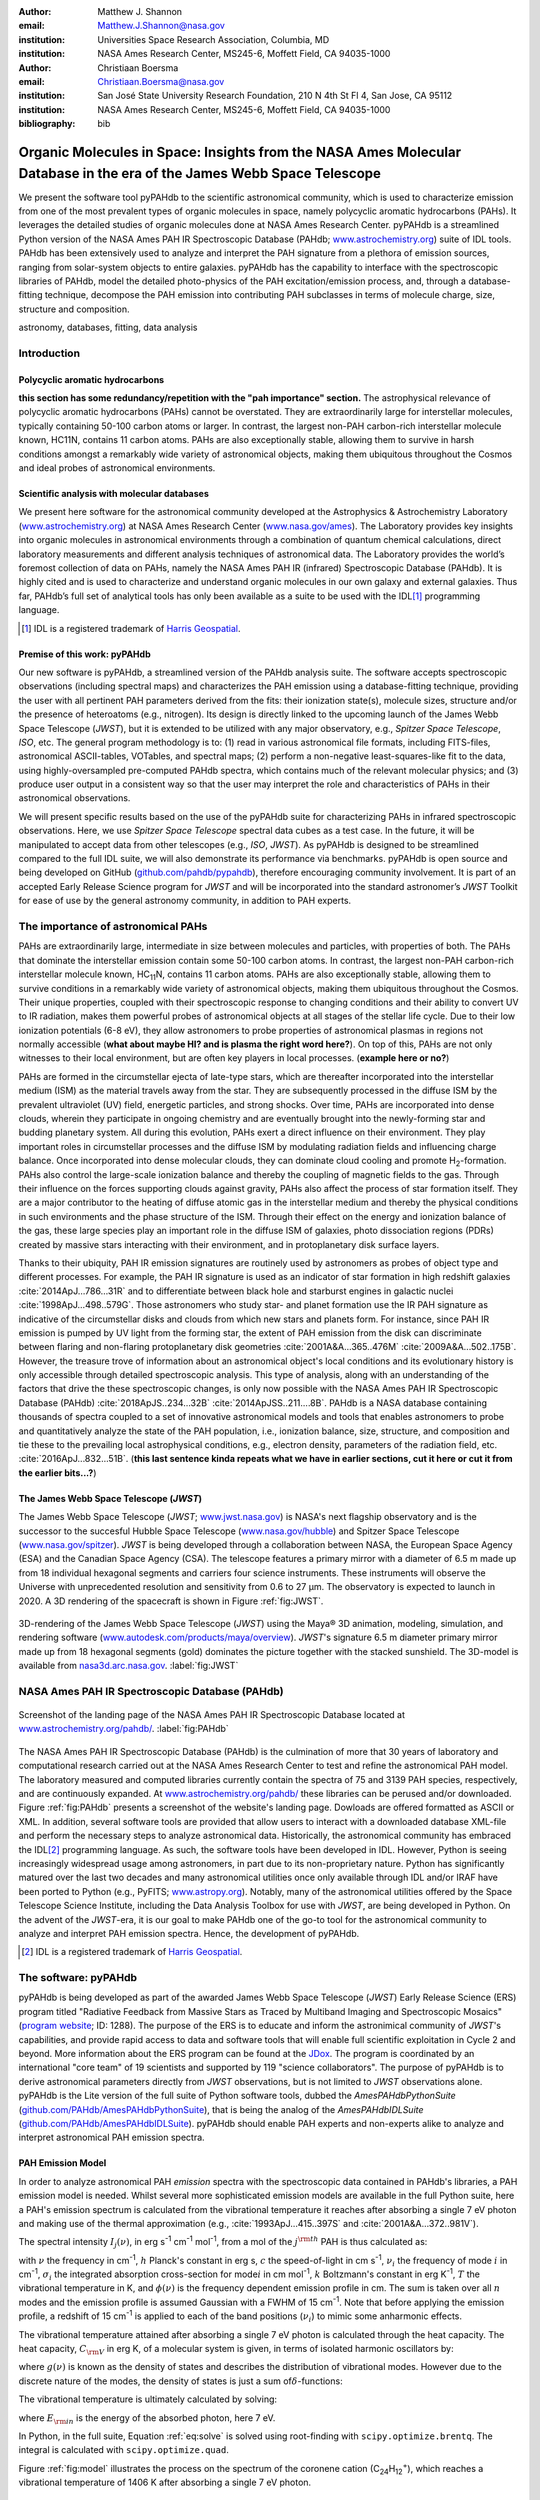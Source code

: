 :author: Matthew J. Shannon
:email: Matthew.J.Shannon@nasa.gov
:institution: Universities Space Research Association, Columbia, MD
:institution: NASA Ames Research Center, MS245-6, Moffett Field, CA 94035-1000

:author: Christiaan Boersma
:email: Christiaan.Boersma@nasa.gov
:institution: San José State University Research Foundation, 210 N 4th St Fl 4, San Jose, CA 95112
:institution: NASA Ames Research Center, MS245-6, Moffett Field, CA 94035-1000

:bibliography: bib

-----------------------------------------------------------------------------------------------------------------------
Organic Molecules in Space: Insights from the NASA Ames Molecular Database in the era of the James Webb Space Telescope
-----------------------------------------------------------------------------------------------------------------------

.. class:: abstract

   We present the software tool pyPAHdb to the scientific astronomical
   community, which is used to characterize emission from one of the
   most prevalent types of organic molecules in space, namely polycyclic
   aromatic hydrocarbons (PAHs). It leverages the detailed studies of
   organic molecules done at NASA Ames Research Center. pyPAHdb is a
   streamlined Python version of the NASA Ames PAH IR Spectroscopic
   Database (PAHdb; `www.astrochemistry.org
   <http://www.astrochemistry.org/pahdb>`_) suite of IDL tools. PAHdb has
   been extensively used to analyze and interpret the PAH signature
   from a plethora of emission sources, ranging from solar-system
   objects to entire galaxies. pyPAHdb has the capability to interface
   with the spectroscopic libraries of PAHdb, model the detailed
   photo-physics of the PAH excitation/emission process, and, through
   a database-fitting technique, decompose the PAH emission into
   contributing PAH subclasses in terms of molecule charge, size, structure and
   composition.

.. class:: keywords

   astronomy, databases, fitting, data analysis

Introduction
============

Polycyclic aromatic hydrocarbons
--------------------------------

**this section has some redundancy/repetition with the "pah importance" section.**
The astrophysical relevance of polycyclic aromatic hydrocarbons (PAHs)
cannot be overstated. They are extraordinarily large for interstellar molecules, 
typically containing 50-100 carbon atoms or larger. In
contrast, the largest non-PAH carbon-rich interstellar molecule known,
HC11N, contains 11 carbon atoms. PAHs are also exceptionally stable,
allowing them to survive in harsh conditions amongst a remarkably wide
variety of astronomical objects, making them ubiquitous throughout the
Cosmos and ideal probes of astronomical environments.

Scientific analysis with molecular databases
--------------------------------------------

We present here software for the astronomical community developed at
the Astrophysics & Astrochemistry Laboratory (`www.astrochemistry.org
<http://www.astrochemistry.org/pahdb>`_) at NASA Ames Research Center
(`www.nasa.gov/ames <http://www.nasa.gov/ames>`_). The Laboratory
provides key insights into organic molecules in astronomical
environments through a combination of quantum chemical calculations,
direct laboratory measurements and different analysis techniques of
astronomical data. The Laboratory provides the world’s foremost
collection of data on PAHs, namely the NASA Ames PAH IR (infrared) Spectroscopic
Database (PAHdb). It is highly cited and is used to characterize and
understand organic molecules in our own galaxy and external
galaxies. Thus far, PAHdb’s full set of analytical tools has only been
available as a suite to be used with the IDL\ [#]_ programming
language.

.. [#] IDL is a registered trademark of `Harris Geospatial
       <http://www.harrisgeospatial.com/ProductsandSolutions/GeospatialProducts/IDL.aspx>`_.

Premise of this work: pyPAHdb
-----------------------------

Our new software is pyPAHdb, a streamlined version of the PAHdb
analysis suite. The software accepts spectroscopic observations
(including spectral maps) and characterizes the PAH emission using a
database-fitting technique, providing the user with all pertinent PAH
parameters derived from the fits: their ionization state(s), molecule
sizes, structure and/or the presence of heteroatoms (e.g.,
nitrogen). Its design is directly linked to the upcoming launch of the
James Webb Space Telescope (*JWST*), but it is extended to be utilized
with any major observatory, e.g., *Spitzer Space Telescope*,
*ISO*, etc. The general program methodology is to: (1) read in various
astronomical file formats, including FITS-files, astronomical
ASCII-tables, VOTables, and spectral maps; (2) perform a non-negative
least-squares-like fit to the data, using highly-oversampled
pre-computed PAHdb spectra, which contains much of the relevant
molecular physics; and (3) produce user output in a consistent way so
that the user may interpret the role and characteristics of PAHs in their
astronomical observations.

We will present specific results based on the use of the pyPAHdb suite
for characterizing PAHs in infrared spectroscopic observations. Here, we use
*Spitzer Space Telescope* spectral data cubes as a test case. In the future,
it will be manipulated to accept data from other telescopes (e.g., *ISO*, *JWST*).
As pyPAHdb is designed to be streamlined compared to the full IDL suite, we will also
demonstrate its performance via benchmarks. pyPAHdb is open source and
being developed on GitHub (`github.com/pahdb/pypahdb
<https://github.com/pahdb/pypahdb>`_), therefore encouraging community
involvement. It is part of an accepted Early Release Science program
for *JWST* and will be incorporated into the standard astronomer’s
*JWST* Toolkit for ease of use by the general astronomy community, in
addition to PAH experts.

The importance of astronomical PAHs
===================================

.. The astrophysical relevance of PAHs cannot be overstated. As
.. interstellar molecules go, 

PAHs are extraordinarily large,
intermediate in size between molecules and particles, with properties
of both. The PAHs that dominate the interstellar emission contain some
50-100 carbon atoms. In contrast, the largest non-PAH carbon-rich
interstellar molecule known, HC\ :sub:`11`\ N, contains 11 carbon
atoms. PAHs are also exceptionally stable, allowing them to survive
conditions in a remarkably wide variety of astronomical objects,
making them ubiquitous throughout the Cosmos. Their unique properties,
coupled with their spectroscopic response to changing conditions and
their ability to convert UV to IR radiation, makes them powerful
probes of astronomical objects at all stages of the stellar life
cycle. Due to their low ionization potentials (6-8 eV), they allow
astronomers to probe properties of astronomical plasmas in regions not
normally accessible (**what about maybe HI? and is plasma the right word here?**).
On top of this, PAHs are not only witnesses to
their local environment, but are often key players in local
processes. (**example here or no?**)

PAHs are formed in the circumstellar ejecta of late-type stars, which are
thereafter incorporated into the interstellar medium (ISM) as the material
travels away from the star. They are subsequently
processed in the diffuse ISM by the prevalent ultraviolet (UV)
field, energetic particles, and strong shocks. Over time, PAHs are incorporated
into dense clouds, wherein they participate in ongoing chemistry and are
eventually brought into the newly-forming star and budding planetary system.
All during this evolution, PAHs exert a direct influence on their environment. They play
important roles in circumstellar processes and the diffuse ISM by
modulating radiation fields and influencing charge balance. Once
incorporated into dense molecular clouds, they can dominate cloud
cooling and promote H\ :sub:`2`\ -formation. PAHs also control the
large-scale ionization balance and thereby the coupling of magnetic
fields to the gas. Through their influence on the forces supporting
clouds against gravity, PAHs also affect the process of star formation
itself. They are a major contributor to the heating of diffuse atomic
gas in the interstellar medium and thereby the physical conditions in
such environments and the phase structure of the ISM. Through their
effect on the energy and ionization balance of the gas, these large
species play an important role in the diffuse ISM of galaxies, photo
dissociation regions (PDRs) created by massive stars interacting with
their environment, and in protoplanetary disk surface layers.

Thanks to their ubiquity, PAH IR emission signatures are routinely
used by astronomers as probes of object type and different
processes. For example, the PAH IR signature is used as an indicator
of star formation in high redshift galaxies
:cite:`2014ApJ...786...31R` and to differentiate between black hole
and starburst engines in galactic nuclei
:cite:`1998ApJ...498..579G`. Those astronomers who study star- and
planet formation use the IR PAH signature as indicative
of the circumstellar disks and clouds from which new stars and planets form. For
instance, since PAH IR emission is pumped by UV light from the forming
star, the extent of PAH emission from the disk can discriminate
between flaring and non-flaring protoplanetary disk geometries
:cite:`2001A&A...365..476M` :cite:`2009A&A...502..175B`. However, the
treasure trove of information about an astronomical object's
local conditions and its evolutionary history is only accessible through detailed spectroscopic
analysis. This type of analysis, along with an understanding of the factors
that drive the these spectroscopic changes, is only now possible with the
NASA Ames PAH IR Spectroscopic Database
(PAHdb) :cite:`2018ApJS..234...32B`
:cite:`2014ApJSS..211....8B`. PAHdb is a NASA database containing
thousands of spectra coupled to a set of innovative astronomical
models and tools that enables astronomers to probe and quantitatively
analyze the state of the PAH population, i.e., ionization balance,
size, structure, and composition and tie these to the prevailing local
astrophysical conditions, e.g., electron density, parameters of the
radiation field, etc. :cite:`2016ApJ...832...51B`. (**this last sentence kinda repeats what we have in earlier sections, cut it here or cut it from the earlier bits...?**)

The James Webb Space Telescope (*JWST*)
---------------------------------------

The James Webb Space Telescope (*JWST*; `www.jwst.nasa.gov
<https://www.jwst.nasa.gov>`_) is NASA's next flagship observatory and
is the successor to the succesful Hubble Space Telescope
(`www.nasa.gov/hubble <https://www.nasa.gov/hubble>`_) and Spitzer
Space Telescope (`www.nasa.gov/spitzer
<https://www.nasa.gov/spitzer>`_). *JWST* is being developed through a
collaboration between NASA, the European Space Agency (ESA) and the
Canadian Space Agency (CSA). The telescope features a primary mirror
with a diameter of 6.5 m made up from 18 individual hexagonal segments
and carriers four science instruments. These instruments will observe
the Universe with unprecedented resolution and sensitivity from 0.6 to
27 µm. The observatory is expected to launch in 2020. A 3D rendering
of the spacecraft is shown in Figure :ref:`fig:JWST`.

.. figure:: JWST.png
   :align: center

   3D-rendering of the James Webb Space Telescope (*JWST*) using the
   Maya® 3D animation, modeling, simulation, and rendering software
   (`www.autodesk.com/products/maya/overview
   <https://www.autodesk.com/products/maya/overview>`_). *JWST*'s
   signature 6.5 m diameter primary mirror made up from 18 hexagonal
   segments (gold) dominates the picture together with the stacked
   sunshield. The 3D-model is available from `nasa3d.arc.nasa.gov
   <https://nasa3d.arc.nasa.gov/search/jwst/>`_. :label:`fig:JWST`

NASA Ames PAH IR Spectroscopic Database (PAHdb)
===============================================

.. figure:: PAHdb.png
   :align: center

   Screenshot of the landing page of the NASA Ames PAH IR
   Spectroscopic Database located at `www.astrochemistry.org/pahdb/
   <http://www.astrochemistry.org/pahdb/>`_. :label:`fig:PAHdb`

The NASA Ames PAH IR Spectroscopic Database (PAHdb) is the culmination
of more that 30 years of laboratory and computational research carried
out at the NASA Ames Research Center to test and refine the
astronomical PAH model. The laboratory measured and computed libraries
currently contain the spectra of 75 and 3139 PAH species,
respectively, and are continuously expanded. At
`www.astrochemistry.org/pahdb/
<http://www.astrochemistry.org/pahdb/>`_ these libraries can be
perused and/or downloaded. Figure :ref:`fig:PAHdb` presents a
screenshot of the website's landing page. Dowloads are offered
formatted as ASCII or XML. In addition, several software tools are
provided that allow users to interact with a downloaded database
XML-file and perform the necessary steps to analyze astronomical
data. Historically, the astronomical community has embraced the IDL\
[#]_ programming language. As such, the software tools have been
developed in IDL. However, Python is seeing increasingly widespread
usage among astronomers, in part due to its non-proprietary
nature. Python has significantly matured over the last two decades and
many astronomical utilities once only available through IDL and/or
IRAF have been ported to Python (e.g., PyFITS; `www.astropy.org
<http://www.astropy.org>`_). Notably, many of the astronomical
utilities offered by the Space Telescope Science Institute, including
the Data Analysis Toolbox for use with *JWST*, are being developed in
Python. On the advent of the *JWST*-era, it is our goal to make PAHdb
one of the go-to tool for the astronomical community to analyze and
interpret PAH emission spectra. Hence, the development of pyPAHdb.

.. [#] IDL is a registered trademark of `Harris Geospatial
       <http://www.harrisgeospatial.com/ProductsandSolutions/GeospatialProducts/IDL.aspx>`_.

The software: pyPAHdb
=====================

pyPAHdb is being developed as part of the awarded James Webb Space
Telescope (*JWST*) Early Release Science (ERS) program titled
"Radiative Feedback from Massive Stars as Traced by Multiband Imaging
and Spectroscopic Mosaics" (`program website <http://jwst-ism.org/>`_;
ID: 1288). The purpose of the ERS is to educate and inform the
astronimical community of *JWST*'s capabilities, and provide rapid
access to data and software tools that will enable full scientific
exploitation in Cycle 2 and beyond. More information about the ERS
program can be found at the `JDox
<https://jwst-docs.stsci.edu/display/JSP/JWST+DD+ERS+Program+Goals%2C+Project+Updates%2C+and+Status+Reviews>`_. The
program is coordinated by an international "core team" of 19
scientists and supported by 119 "science collaborators". The purpose
of pyPAHdb is to derive astronomical parameters directly from *JWST*
observations, but is not limited to *JWST* observations alone. pyPAHdb
is the Lite version of the full suite of Python software tools, dubbed
the *AmesPAHdbPythonSuite* (`github.com/PAHdb/AmesPAHdbPythonSuite
<https://github.com/PAHdb/AmesPAHdbPythonSuite>`_), that is being the
analog of the *AmesPAHdbIDLSuite* (`github.com/PAHdb/AmesPAHdbIDLSuite
<https://github.com/PAHdb/AmesPAHdbIDLSuite>`_). pyPAHdb should enable
PAH experts and non-experts alike to analyze and interpret
astronomical PAH emission spectra.

PAH Emission Model
------------------

In order to analyze astronomical PAH *emission* spectra with the
spectroscopic data contained in PAHdb's libraries, a PAH emission
model is needed. Whilst several more sophisticated emission models are
available in the full Python suite, here a PAH's emission spectrum is
calculated from the vibrational temperature it reaches after absorbing
a single 7 eV photon and making use of the thermal approximation
(e.g., :cite:`1993ApJ...415..397S` and :cite:`2001A&A...372..981V`).

The spectral intensity :math:`I_{j}(\nu)`, in erg s\ :sup:`-1` cm\ 
:sup:`-1` mol\ :sup:`-1`, from a mol of the :math:`j^{\rm th}`
PAH is thus calculated as:

.. math::
   :label: eq:model

   I_{j}(\nu) = \sum\limits_{i=1}^{n}\frac{2hc\nu_{i}^{3}\sigma_{i}}{e^{\frac{hc\nu_{i}}{kT}} - 1}\phi(\nu)\ ,

with :math:`\nu` the frequency in cm\ :sup:`-1`, :math:`h` Planck's
constant in erg s, :math:`c` the speed-of-light in cm s\ :sup:`-1`,
:math:`\nu_{i}` the frequency of mode :math:`i` in cm\ :sup:`-1`,
:math:`\sigma_{i}` the integrated absorption cross-section for mode\
:math:`i` in cm mol\ :sup:`-1`, :math:`k` Boltzmann's constant in erg
K\ :sup:`-1`, :math:`T` the vibrational temperature in K, and
:math:`\phi(\nu)` is the frequency dependent emission profile
in cm. The sum is taken over all :math:`n` modes and the emission
profile is assumed Gaussian with a FWHM of 15 cm\ :sup:`-1`. Note that
before applying the emission profile, a redshift of 15 cm\ :sup:`-1`
is applied to each of the band positions (:math:`\nu_{i}`) to mimic
some anharmonic effects.

The vibrational temperature attained after absorbing a single 7 eV
photon is calculated through the heat capacity. The heat capacity,
:math:`C_{\rm V}` in erg K, of a molecular system is given, in terms
of isolated harmonic oscillators by:

.. math::
   :label: eq:heatcapacity

   C_{\rm V} = k\int\limits_{0}^{\infty}e^{-\frac{h\nu}{kT}}\left[\frac{\frac{h\nu}{kT}}{1-e^{-\frac{h\nu}{kT}}}\right]^{2}g(\nu)\mathrm{d}\nu\ ,

where :math:`g(\nu)` is known as the density of states and describes
the distribution of vibrational modes. However due to the discrete
nature of the modes, the density of states is just a sum of\
:math:`\delta`\ -functions:

.. math::
   :label: eq:delta

   g(\nu) = \sum\limits_{i=1}^{n}\delta(\nu-\nu_{i})\ .

The vibrational temperature is ultimately calculated by solving:

.. math::
   :label: eq:solve

   \int\limits_{0}^{T_{\rm vibration}}C_{\rm V}\mathrm{d}T = E_{\rm in}\ ,

where :math:`E_{\rm in}` is the energy of the absorbed photon, here 7
eV.

In Python, in the full suite, Equation :ref:`eq:solve` is solved
using root-finding with ``scipy.optimize.brentq``. The integral is
calculated with ``scipy.optimize.quad``.

Figure :ref:`fig:model` illustrates the process on the spectrum of the
coronene cation (C\ :sub:`24`\ H\ :sub:`12`\ :sup:`+`\ ), which
reaches a vibrational temperature of 1406 K after absorbing a single 7
eV photon.

.. figure:: model.png
   :align: center

   Demonstration of applying the simple PAH emission model as outlined
   in Equations :ref:`eq:model`\ - :ref:`eq:solve` to the 0 K spectrum
   of coronene (in black; C\ :sub:`24`\ H\ :sub:`12`\ :sup:`+`) from
   version 3.00 of the library of computed spectra of PAHdb. After
   applying the PAH emission model, but before the convolution with
   the emission profile, the blue spectrum is obtained. The final
   spectrum is shown in orange. For display purposes the profiles have
   been given a FWHM of 45 cm\ :sup:`-1`. :label:`fig:model`

pyPAHdb uses a precomputed matrix of theoretically calculated,
highly-over-sampled, PAH emission spectra from version 3.00 of the
library of computed spectra. This matrix has been constructed from a
collection of "astronomical" PAHs, which include those PAHs that have
more than 20 carbon atoms, have no hetero-atom substitutions except
for possibly nitrogen, have no aliphatic side groups, and are not
fully dehydrogenated. In addition, the fullerenes C\ :sub:`60` and C\
:sub:`70` are added.

Inputs, outputs, general workflow
---------------------------------

What the user needs to know to effectively apply it to their
data set.

The code-block below is taken from the example.py included in the
pyPAHdb distribution, which also includes the NGC7023-NW-PAHs.txt.

.. code-block:: python

    import pypahdb
    # load an observation from file
    observation = pypahdb.observation('NGC7023-NW-PAHs.txt')
    # decompose the spectrum with PAHdb
    result = pypahdb.decomposer(observation.spectrum)
    # write results to file
    pypahdb.writer(result, header=observation.header)

Figure :ref:`fig:fit` presents the output.

.. figure:: fit2.png
   :align: center

   Output from running the code example. :label:`fig:fit`

.. figure:: map.png
   :align: center

   PAH ionization map constructed from analyzing the *Spitzer*
   spectral map of the reflection nebula NGC 7023. :label:`fig:map`.

Parallelization, benchmarks
---------------------------

IDL vs. Python, whole field is moving that way. Parallelization,
Python versions vs OS etc too?

Best practices?
---------------

Not sure about this subsection, could maybe be folded into "general
workflow."

Future development/application?
-------------------------------

Brainstorming for this paper:
=============================

Need to have a showcase example of its application. Anything from Les
Houches that might be useful as a prototypical use case? - YES,
analyzing the spectral map of NGC7023 :-)
